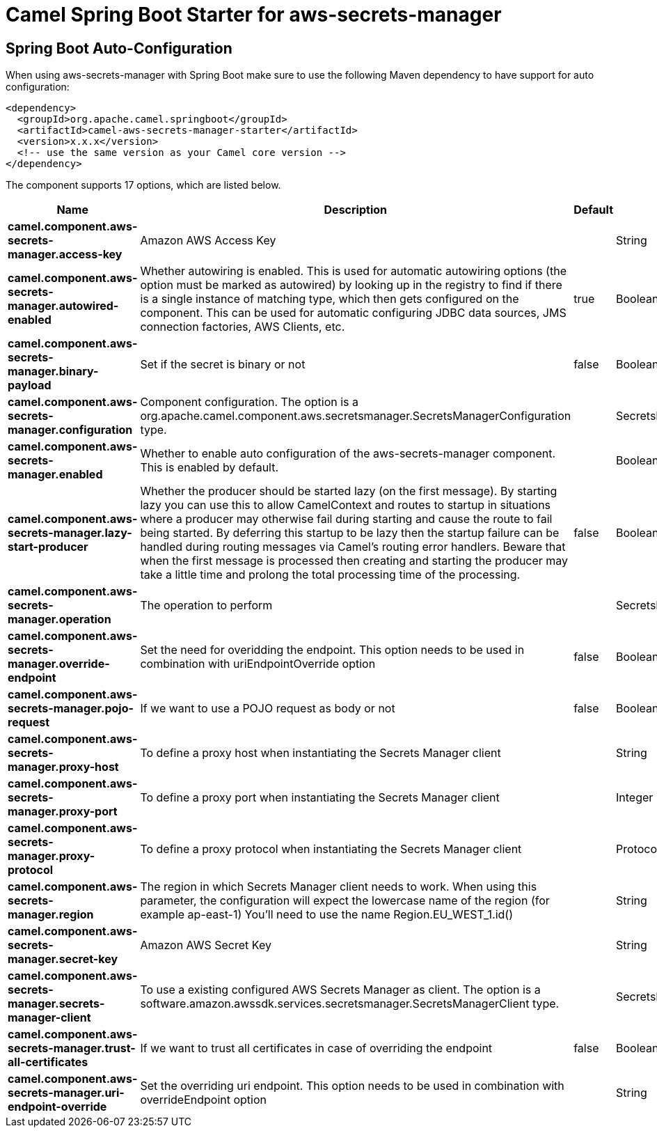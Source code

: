 // spring-boot-auto-configure options: START
:page-partial:
:doctitle: Camel Spring Boot Starter for aws-secrets-manager

== Spring Boot Auto-Configuration

When using aws-secrets-manager with Spring Boot make sure to use the following Maven dependency to have support for auto configuration:

[source,xml]
----
<dependency>
  <groupId>org.apache.camel.springboot</groupId>
  <artifactId>camel-aws-secrets-manager-starter</artifactId>
  <version>x.x.x</version>
  <!-- use the same version as your Camel core version -->
</dependency>
----


The component supports 17 options, which are listed below.



[width="100%",cols="2,5,^1,2",options="header"]
|===
| Name | Description | Default | Type
| *camel.component.aws-secrets-manager.access-key* | Amazon AWS Access Key |  | String
| *camel.component.aws-secrets-manager.autowired-enabled* | Whether autowiring is enabled. This is used for automatic autowiring options (the option must be marked as autowired) by looking up in the registry to find if there is a single instance of matching type, which then gets configured on the component. This can be used for automatic configuring JDBC data sources, JMS connection factories, AWS Clients, etc. | true | Boolean
| *camel.component.aws-secrets-manager.binary-payload* | Set if the secret is binary or not | false | Boolean
| *camel.component.aws-secrets-manager.configuration* | Component configuration. The option is a org.apache.camel.component.aws.secretsmanager.SecretsManagerConfiguration type. |  | SecretsManagerConfiguration
| *camel.component.aws-secrets-manager.enabled* | Whether to enable auto configuration of the aws-secrets-manager component. This is enabled by default. |  | Boolean
| *camel.component.aws-secrets-manager.lazy-start-producer* | Whether the producer should be started lazy (on the first message). By starting lazy you can use this to allow CamelContext and routes to startup in situations where a producer may otherwise fail during starting and cause the route to fail being started. By deferring this startup to be lazy then the startup failure can be handled during routing messages via Camel's routing error handlers. Beware that when the first message is processed then creating and starting the producer may take a little time and prolong the total processing time of the processing. | false | Boolean
| *camel.component.aws-secrets-manager.operation* | The operation to perform |  | SecretsManagerOperations
| *camel.component.aws-secrets-manager.override-endpoint* | Set the need for overidding the endpoint. This option needs to be used in combination with uriEndpointOverride option | false | Boolean
| *camel.component.aws-secrets-manager.pojo-request* | If we want to use a POJO request as body or not | false | Boolean
| *camel.component.aws-secrets-manager.proxy-host* | To define a proxy host when instantiating the Secrets Manager client |  | String
| *camel.component.aws-secrets-manager.proxy-port* | To define a proxy port when instantiating the Secrets Manager client |  | Integer
| *camel.component.aws-secrets-manager.proxy-protocol* | To define a proxy protocol when instantiating the Secrets Manager client |  | Protocol
| *camel.component.aws-secrets-manager.region* | The region in which Secrets Manager client needs to work. When using this parameter, the configuration will expect the lowercase name of the region (for example ap-east-1) You'll need to use the name Region.EU_WEST_1.id() |  | String
| *camel.component.aws-secrets-manager.secret-key* | Amazon AWS Secret Key |  | String
| *camel.component.aws-secrets-manager.secrets-manager-client* | To use a existing configured AWS Secrets Manager as client. The option is a software.amazon.awssdk.services.secretsmanager.SecretsManagerClient type. |  | SecretsManagerClient
| *camel.component.aws-secrets-manager.trust-all-certificates* | If we want to trust all certificates in case of overriding the endpoint | false | Boolean
| *camel.component.aws-secrets-manager.uri-endpoint-override* | Set the overriding uri endpoint. This option needs to be used in combination with overrideEndpoint option |  | String
|===


// spring-boot-auto-configure options: END
